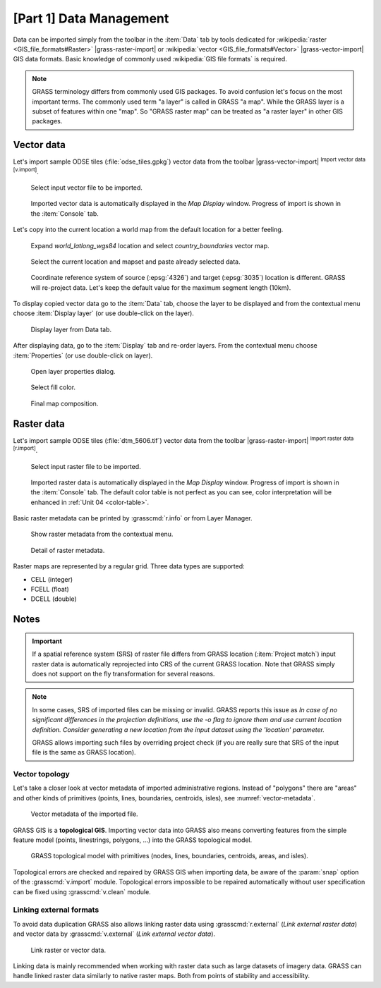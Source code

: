 [Part 1] Data Management
========================

Data can be imported simply from the toolbar in the :item:`Data` tab by tools
dedicated for :wikipedia:`raster <GIS_file_formats#Raster>`
|grass-raster-import| or :wikipedia:`vector <GIS_file_formats#Vector>`
|grass-vector-import| GIS data formats. Basic knowledge of commonly
used :wikipedia:`GIS file formats` is required.

.. note:: GRASS terminology differs from commonly used GIS
   packages. To avoid confusion let's focus on the most
   important terms. The commonly used term "a layer" is called in
   GRASS "a map". While the GRASS layer is a subset of features within
   one "map". So "GRASS raster map" can be treated as "a raster
   layer" in other GIS packages.

Vector data
-----------

Let's import sample ODSE tiles (:file:`odse_tiles.gpkg`) vector data
from the toolbar |grass-vector-import| :sup:`Import vector data
[v.import]`.

.. figure:: ../images/units/03/odse_tiles_import.png

   Select input vector file to be imported.
   
.. figure:: ../images/units/03/odse_tiles.png
   :class: large
           
   Imported vector data is automatically displayed in the *Map Display*
   window. Progress of import is shown in the :item:`Console` tab.

.. _copy-map:

Let's copy into the current location a world map from the default location
for a better feeling.

.. figure:: ../images/units/03/copy-0.png
               
   Expand *world_latlong_wgs84* location and select
   *country_boundaries* vector map.

.. figure:: ../images/units/03/copy-1.png

   Select the current location and mapset and paste already selected
   data.

.. figure:: ../images/units/03/copy-2.png

   Coordinate reference system of source (:epsg:`4326`) and target
   (:epsg:`3035`) location is different. GRASS will re-project
   data. Let's keep the default value for the maximum segment length (10km).

To display copied vector data go to the :item:`Data` tab, choose
the layer to be displayed and from the contextual menu choose
:item:`Display layer` (or use double-click on the layer).
   
.. figure:: ../images/units/03/display-layer.png

   Display layer from Data tab.
   
After displaying data, go to the :item:`Display` tab and re-order
layers. From the contextual menu choose :item:`Properties` (or use
double-click on layer).

.. figure:: ../images/units/03/display-properties.png

   Open layer properties dialog.

.. figure:: ../images/units/03/d-vect-fill-color.png

   Select fill color.

.. figure:: ../images/units/03/odse_tiles_countries.png
   :class: large

   Final map composition.

Raster data
-----------

Let's import sample ODSE tiles (:file:`dtm_5606.tif`) vector data
from the toolbar |grass-raster-import| :sup:`Import raster data
[r.import]`.

.. figure:: ../images/units/03/dtm_import.png

   Select input raster file to be imported.
   
.. figure:: ../images/units/03/dtm.png
   :class: large
           
   Imported raster data is automatically displayed in the *Map Display*
   window. Progress of import is shown in the :item:`Console` tab.
   The default color table is not perfect as you can see, color
   interpretation will be enhanced in :ref:`Unit 04 <color-table>`.

.. _raster-metadata:
  
Basic raster metadata can be printed by :grasscmd:`r.info` or from
Layer Manager.

.. figure:: ../images/units/03/raster-metadata.png

   Show raster metadata from the contextual menu.

.. figure:: ../images/units/03/raster-metadata-cell.png

   Detail of raster metadata.

Raster maps are represented by a regular grid. Three data types are
supported:

* CELL (integer)
* FCELL (float)
* DCELL (double)

Notes
-----

   
.. important:: If a spatial reference system (SRS) of raster file
   differs from GRASS location (:item:`Project match`) input raster
   data is automatically reprojected into CRS of the current GRASS
   location. Note that GRASS simply does not support on the fly
   transformation for several reasons.

.. _import-no-srs:

.. note:: In some cases, SRS of imported files can be missing or
   invalid. GRASS reports this issue as *In case of no
   significant differences in the projection definitions, use
   the -o flag to ignore them and use current location
   definition.  Consider generating a new location from the
   input dataset using the 'location' parameter.*

   GRASS allows importing such files by overriding project check
   (if you are really sure that SRS of the input file is the same
   as GRASS location).

.. _vector-topo-section:

Vector topology
~~~~~~~~~~~~~~~

Let's take a closer look at vector metadata of imported administrative
regions. Instead of "polygons" there are "areas" and other kinds of
primitives (points, lines, boundaries, centroids, isles), see
:numref:`vector-metadata`.

.. _vector-metadata:

.. figure:: ../images/units/03/vector-metadata-features.png

   Vector metadata of the imported file.

GRASS GIS is a **topological GIS**. Importing vector data into GRASS also
means converting features from the simple feature model (points,
linestrings, polygons, ...) into the GRASS topological model.

.. figure:: ../images/units/03/grass7-topo.png
   :class: middle
                    
   GRASS topological model with primitives (nodes, lines,
   boundaries, centroids, areas, and isles).
          
Topological errors are checked and repaired by GRASS GIS when
importing data, be aware of the :param:`snap` option of the
:grasscmd:`v.import` module. Topological errors impossible
to be repaired automatically without user specification can be fixed using
:grasscmd:`v.clean` module.

.. _link-external:

Linking external formats
~~~~~~~~~~~~~~~~~~~~~~~~

To avoid data duplication GRASS also allows linking raster data using
:grasscmd:`r.external` (*Link external raster data*) and vector data
by :grasscmd:`v.external` (*Link external vector data*).

.. figure:: ../images/units/03/link-data-menu.png
   :class: middle
           
   Link raster or vector data.

Linking data is mainly recommended when working with raster data such as
large datasets of imagery data. GRASS can handle linked raster data
similarly to native raster maps. Both from points of stability and
accessibility.
